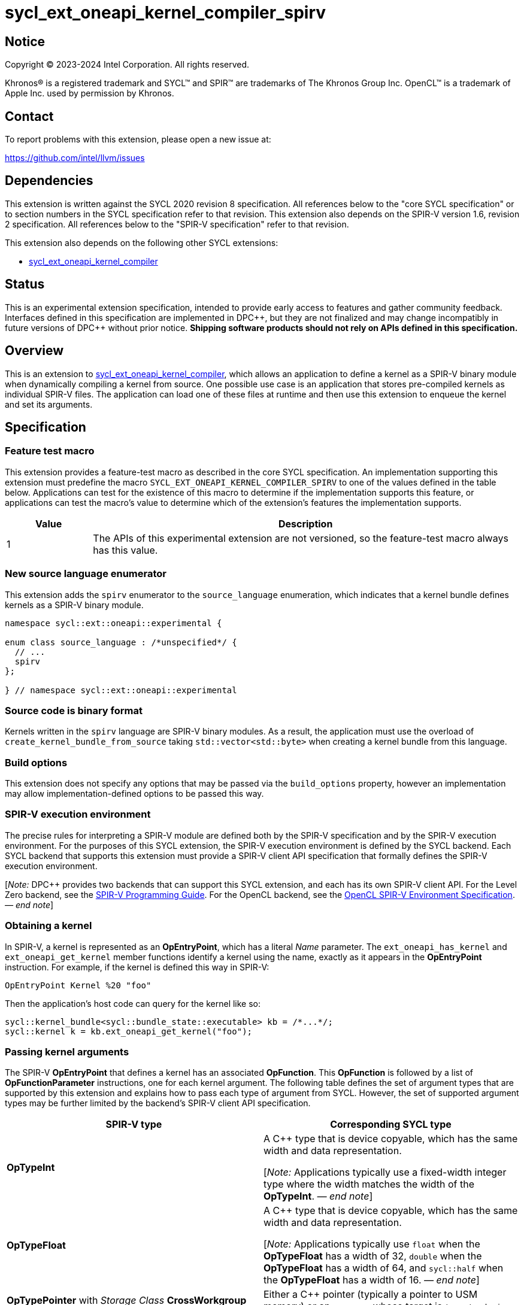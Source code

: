 = sycl_ext_oneapi_kernel_compiler_spirv

:source-highlighter: coderay
:coderay-linenums-mode: table

// This section needs to be after the document title.
:doctype: book
:toc2:
:toc: left
:encoding: utf-8
:lang: en
:dpcpp: pass:[DPC++]
:cpp: pass:[C++]
:endnote: &#8212;{nbsp}end{nbsp}note

// Set the default source code type in this document to C++,
// for syntax highlighting purposes.  This is needed because
// docbook uses c++ and html5 uses cpp.
:language: {basebackend@docbook:c++:cpp}


== Notice

[%hardbreaks]
Copyright (C) 2023-2024 Intel Corporation.  All rights reserved.

Khronos(R) is a registered trademark and SYCL(TM) and SPIR(TM) are trademarks
of The Khronos Group Inc.
OpenCL(TM) is a trademark of Apple Inc. used by permission by Khronos.


== Contact

To report problems with this extension, please open a new issue at:

https://github.com/intel/llvm/issues


== Dependencies

This extension is written against the SYCL 2020 revision 8 specification.
All references below to the "core SYCL specification" or to section numbers in
the SYCL specification refer to that revision.
This extension also depends on the SPIR-V version 1.6, revision 2
specification.
All references below to the "SPIR-V specification" refer to that revision.

This extension also depends on the following other SYCL extensions:

* link:../experimental/sycl_ext_oneapi_kernel_compiler.asciidoc[
  sycl_ext_oneapi_kernel_compiler]


== Status

This is an experimental extension specification, intended to provide early
access to features and gather community feedback. Interfaces defined in
this specification are implemented in {dpcpp}, but they are not finalized
and may change incompatibly in future versions of {dpcpp} without prior notice.
*Shipping software products should not rely on APIs defined in
this specification.*


== Overview

This is an extension to
link:../experimental/sycl_ext_oneapi_kernel_compiler.asciidoc[
sycl_ext_oneapi_kernel_compiler], which allows an application to define a
kernel as a SPIR-V binary module when dynamically compiling a kernel from
source.
One possible use case is an application that stores pre-compiled kernels as
individual SPIR-V files.
The application can load one of these files at runtime and then use this
extension to enqueue the kernel and set its arguments.


== Specification

=== Feature test macro

This extension provides a feature-test macro as described in the core SYCL
specification.
An implementation supporting this extension must predefine the macro
`SYCL_EXT_ONEAPI_KERNEL_COMPILER_SPIRV`
to one of the values defined in the table below.
Applications can test for the existence of this macro to determine if the
implementation supports this feature, or applications can test the macro's
value to determine which of the extension's features the implementation
supports.

[%header,cols="1,5"]
|===
|Value
|Description

|1
|The APIs of this experimental extension are not versioned, so the
 feature-test macro always has this value.
|===

=== New source language enumerator

This extension adds the `spirv` enumerator to the `source_language`
enumeration, which indicates that a kernel bundle defines kernels as a SPIR-V
binary module.

[source,c++]
----
namespace sycl::ext::oneapi::experimental {

enum class source_language : /*unspecified*/ {
  // ...
  spirv
};

} // namespace sycl::ext::oneapi::experimental
----

=== Source code is binary format

Kernels written in the `spirv` language are SPIR-V binary modules.
As a result, the application must use the overload of
`create_kernel_bundle_from_source` taking `std::vector<std::byte>` when
creating a kernel bundle from this language.

=== Build options

This extension does not specify any options that may be passed via the
`build_options` property, however an implementation may allow
implementation-defined options to be passed this way.

=== SPIR-V execution environment

The precise rules for interpreting a SPIR-V module are defined both by the
SPIR-V specification and by the SPIR-V execution environment.
For the purposes of this SYCL extension, the SPIR-V execution environment is
defined by the SYCL backend.
Each SYCL backend that supports this extension must provide a SPIR-V client API
specification that formally defines the SPIR-V execution environment.

[_Note:_ {dpcpp} provides two backends that can support this SYCL extension,
and each has its own SPIR-V client API.
For the Level Zero backend, see the
https://spec.oneapi.io/level-zero/latest/core/SPIRV.html[SPIR-V Programming
Guide].
For the OpenCL backend, see the
https://registry.khronos.org/OpenCL/specs/3.0-unified/html/OpenCL_Env.html[
OpenCL SPIR-V Environment Specification].
_{endnote}_]

=== Obtaining a kernel

In SPIR-V, a kernel is represented as an *OpEntryPoint*, which has a literal
_Name_ parameter.
The `ext_oneapi_has_kernel` and `ext_oneapi_get_kernel` member functions
identify a kernel using the name, exactly as it appears in the *OpEntryPoint*
instruction.
For example, if the kernel is defined this way in SPIR-V:

[source]
----
OpEntryPoint Kernel %20 "foo"
----

Then the application's host code can query for the kernel like so:

[source,c++]
----
sycl::kernel_bundle<sycl::bundle_state::executable> kb = /*...*/;
sycl::kernel k = kb.ext_oneapi_get_kernel("foo");
----

=== Passing kernel arguments

The SPIR-V *OpEntryPoint* that defines a kernel has an associated *OpFunction*.
This *OpFunction* is followed by a list of *OpFunctionParameter* instructions,
one for each kernel argument.
The following table defines the set of argument types that are supported by
this extension and explains how to pass each type of argument from SYCL.
However, the set of supported argument types may be further limited by the
backend's SPIR-V client API specification.

[%header,cols="1,1"]
|===
|SPIR-V type
|Corresponding SYCL type

|*OpTypeInt*
|A {cpp} type that is device copyable, which has the same width and data
 representation.

[_Note:_ Applications typically use a fixed-width integer type where the width
matches the width of the *OpTypeInt*.
_{endnote}_]

|*OpTypeFloat*
|A {cpp} type that is device copyable, which has the same width and data
 representation.

[_Note:_ Applications typically use `float` when the *OpTypeFloat* has a width
of 32, `double` when the *OpTypeFloat* has a width of 64, and `sycl::half` when
the *OpTypeFloat* has a width of 16.
_{endnote}_]

|*OpTypePointer* with _Storage Class_ *CrossWorkgroup*
|Either a {cpp} pointer (typically a pointer to USM memory) or an `accessor`
 whose target is `target::device`.

|*OpTypePointer* with _Storage Class_ *Workgroup*
|A `local_accessor`.

[_Note:_ The `local_accessor` merely conveys the size of the local memory, such
that the *OpTypePointer* kernel argument points to a local memory buffer of _N_
bytes, where _N_ is the value returned by `local_accessor::byte_size`.
If the application wants to pass other information from the `local_accessor` to
the kernel (such as the value _N_), it must pass this as separate kernel
arguments.
_{endnote}_]

|*OpTypePointer* with _Storage Class_ *Function* and _Type_ *OpTypeStruct*
 (i.e. the pointed-at type is *OpTypeStruct*).
|A {cpp} struct or class that is device copyable, which has the same size and
 data representation as the *OpTypeStruct*.

[_Note:_ The SYCL argument is a structure even though the SPIR-V argument type
is a pointer because structures are passed by reference.

The SYCL argument must not contain any `accessor` or `local_accessor` members
because these types are not device copyable.
If the *OpTypeStruct* contains an *OpTypePointer* member, the corresponding SYCL
structure member is typically a USM pointer.
_{endnote}_]
|===

When data allocated on the host is accessed by the kernel via a pointer, the
application must ensure that the data has the same size and representation on
the host and inside the SPIR-V module.

[_Note:_ Applications should consider using the fixed-width integer types when
allocating integer data that will be accessed by the kernel through a pointer
because this helps ensure that the size of the integers on the host matches the
size in the kernel.
_{endnote}_]

=== Iteration space and built-in variables

A `kernel` object created from a SPIR-V module must be launched either as a
single-task kernel or as an nd-range kernel.
Attempting to launch such a kernel with a simple range iteration space results
in undefined behavior.

If the kernel is launched as a single-task kernel, it is executed with a
1-dimensional nd-range, with one work-group of one work-item.

If the kernel is launched as an nd-range kernel, the number of work-group
dimensions is the same as the number of dimensions in the `nd_range`.
The global size, local size, and the number of work-groups is determined in the
usual way from the `nd_range`.
If the SPIR-V kernel defines a fixed local size (e.g. via the *LocalSize*
execution mode), the local size in the `nd_range` must match this value.

The kernel may use SPIR-V built-in variables as they are defined in the SPIR-V
client API specification, with the following clarification.
Some of the built-in variables are defined as a 3-component vector (e.g.
*GlobalSize*).
The order of these components is inverted from their corresponding SYCL
objects.
To illustrate, consider a 3-dimensional kernel invocation.
Vector component 0 of the *GlobalSize* variable corresponds to dimension 2 of
the `nd_range`, and vector component 2 of the *GlobalSize* variable corresponds
to dimension 0 of the `nd_range`.


== Example

The following example shows a simple SYCL program that loads a SPIR-V module
from a file and then launches a kernel from that module.

[source,c++]
----
#include <cstddef>
#include <cstdint>
#include <fstream>
#include <vector>
#include <sycl/sycl.hpp>

namespace syclex = sycl::ext::oneapi::experimental;

int main() {
  sycl::queue q;

  // Read the SPIR-V module from disk.
  std::ifstream spv_stream("my-kernel.spv", std::ios::binary);
  spv_stream.seekg(0, std::ios::end);
  size_t sz = spv_stream.tellg();
  spv_stream.seekg(0);
  std::vector<std::byte> spv(sz);
  spv_stream.read((char*)spv.data(), sz);

  // Create a kernel bundle from the binary SPIR-V.
  sycl::kernel_bundle<sycl::bundle_state::ext_oneapi_source> kb_src =
    syclex::create_kernel_bundle_from_source(
      q.get_context(),
      syclex::source_language::spirv,
      spv);

  // Build the SPIR-V module for our device.
  sycl::kernel_bundle<sycl::bundle_state::executable> kb_exe =
    syclex::build(kb_src);

  // Get a "kernel" object representing the kernel from the SPIR-V module.
  sycl::kernel k = kb_exe.ext_oneapi_get_kernel("my_kernel");

  constexpr int N = 4;
  constexpr int WGSIZE = 1;
  int32_t input[N] = {0, 1, 2, 3};
  int32_t output[N] = {};

  sycl::buffer inputbuf(input, sycl::range{N});
  sycl::buffer outputbuf(output, sycl::range{N});

  q.submit([&](sycl::handler &cgh) {
    sycl::accessor in{inputbuf, cgh, sycl::read_only};
    sycl::accessor out{outputbuf, cgh, sycl::read_write};

    // Set the values for the kernel arguments.
    cgh.set_args(in, out);

    // Invoke the kernel over an nd-range.
    sycl::nd_range ndr{{N}, {WGSIZE}};
    cgh.parallel_for(ndr, k);
  });
}
----
